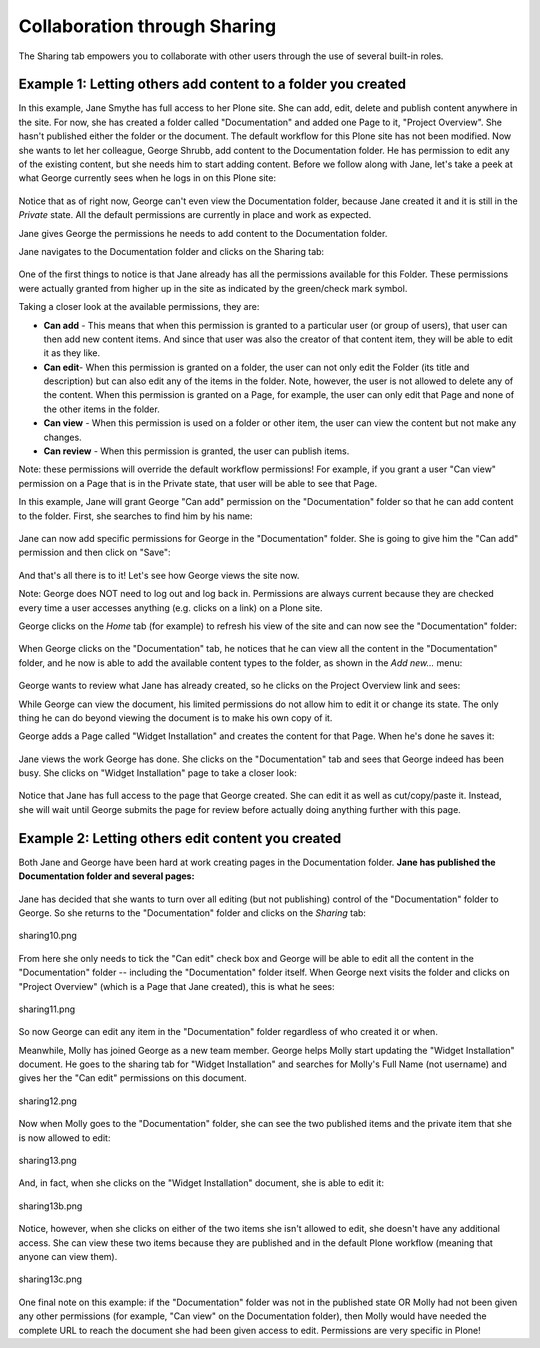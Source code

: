 Collaboration through Sharing
==================================

The Sharing tab empowers you to collaborate with other users through the
use of several built-in roles.

Example 1: Letting others add content to a folder you created
-------------------------------------------------------------

In this example, Jane Smythe has full access to her Plone site. She can
add, edit, delete and publish content anywhere in the site. For now, she
has created a folder called "Documentation" and added one Page to it,
"Project Overview". She hasn't published either the folder or the
document. The default workflow for this Plone site has not been
modified.
Now she wants to let her colleague, George Shrubb, add content to the
Documentation folder. He has permission to edit any of the existing
content, but she needs him to start adding content. Before we follow
along with Jane, let's take a peek at what George currently sees when he
logs in on this Plone site:

.. figure:: /_static/02b.png
   :align: center
   :alt:

Notice that as of right now, George can't even view the Documentation
folder, because Jane created it and it is still in the *Private* state.
All the default permissions are currently in place and work as expected.

Jane gives George the permissions he needs to add content to the
Documentation folder.

Jane navigates to the Documentation folder and clicks on the Sharing
tab:

.. figure:: /_static/03.png
   :align: center
   :alt:

One of the first things to notice is that Jane already has all the
permissions available for this Folder. These permissions were actually
granted from higher up in the site as indicated by the green/check mark
symbol.

Taking a closer look at the available permissions, they are:

-  **Can add** - This means that when this permission is granted to a
   particular user (or group of users), that user can then add new
   content items. And since that user was also the creator of that
   content item, they will be able to edit it as they like.
-  **Can edit**- When this permission is granted on a folder, the user
   can not only edit the Folder (its title and description) but can also
   edit any of the items in the folder. Note, however, the user is not
   allowed to delete any of the content. When this permission is granted
   on a Page, for example, the user can only edit that Page and none of
   the other items in the folder.
-  **Can view** - When this permission is used on a folder or other
   item, the user can view the content but not make any changes.
-  **Can review** - When this permission is granted, the user can
   publish items.

Note: these permissions will override the default workflow permissions!
For example, if you grant a user "Can view" permission on a Page that is
in the Private state, that user will be able to see that Page.

In this example, Jane will grant George "Can add" permission on the
"Documentation" folder so that he can add content to the folder. First,
she searches to find him by his name:

.. figure:: /_static/04.png
   :align: center
   :alt:

Jane can now add specific permissions for George in the "Documentation"
folder. She is going to give him the "Can add" permission and then click
on "Save":

.. figure:: /_static/05.png
   :align: center
   :alt:

And that's all there is to it! Let's see how George views the site now.

Note: George does NOT need to log out and log back in. Permissions are
always current because they are checked every time a user accesses
anything (e.g. clicks on a link) on a Plone site.

George clicks on the *Home* tab (for example) to refresh his view of the
site and can now see the "Documentation" folder:

.. figure:: /_static/06.png
   :align: center
   :alt:

When George clicks on the "Documentation" tab, he notices that he can
view all the content in the "Documentation" folder, and he now is able
to add the available content types to the folder, as shown in the *Add
new...* menu:

.. figure:: /_static/07.png
   :align: center
   :alt:

George wants to review what Jane has already created, so he clicks on
the Project Overview link and sees:

|image25|

While George can view the document, his limited permissions do not allow
him to edit it or change its state. The only thing he can do beyond
viewing the document is to make his own copy of it.

George adds a Page called "Widget Installation" and creates the content
for that Page. When he's done he saves it:

.. figure:: /_static/08.png
   :align: center
   :alt:

Jane views the work George has done. She clicks on the "Documentation"
tab and sees that George indeed has been busy. She clicks on "Widget
Installation" page to take a closer look:

.. figure:: /_static/09.png
   :align: center
   :alt:

Notice that Jane has full access to the page that George created. She
can edit it as well as cut/copy/paste it. Instead, she will wait until
George submits the page for review before actually doing anything
further with this page.

Example 2: Letting others edit content you created
--------------------------------------------------

Both Jane and George have been hard at work creating pages in the
Documentation folder. **Jane has published the Documentation folder and
several pages:**

.. figure:: /_static/09b.png
   :align: center
   :alt:

Jane has decided that she wants to turn over all editing (but not
publishing) control of the "Documentation" folder to George. So she
returns to the "Documentation" folder and clicks on the *Sharing* tab:

.. figure:: /_static/10.png
   :align: center
   :alt: sharing10.png

   sharing10.png

From here she only needs to tick the "Can edit" check box and George
will be able to edit all the content in the "Documentation" folder --
including the "Documentation" folder itself. When George next visits the
folder and clicks on "Project Overview" (which is a Page that Jane
created), this is what he sees:

.. figure:: /_static/11.png
   :align: center
   :alt: sharing11.png

   sharing11.png

So now George can edit any item in the "Documentation" folder regardless
of who created it or when.

Meanwhile, Molly has joined George as a new team member. George helps
Molly start updating the "Widget Installation" document. He goes to the
sharing tab for "Widget Installation" and searches for Molly's Full Name
(not username) and gives her the "Can edit" permissions on this
document.

.. figure:: /_static/12.png
   :align: center
   :alt: sharing12.png

   sharing12.png

Now when Molly goes to the "Documentation" folder, she can see the two
published items and the private item that she is now allowed to edit:

.. figure:: /_static/13.png
   :align: center
   :alt: sharing13.png

   sharing13.png

And, in fact, when she clicks on the "Widget Installation" document, she
is able to edit it:

.. figure:: /_static/13b.png
   :align: center
   :alt: sharing13b.png

   sharing13b.png

Notice, however, when she clicks on either of the two items she isn't
allowed to edit, she doesn't have any additional access. She can view
these two items because they are published and in the default Plone
workflow (meaning that anyone can view them).

.. figure:: /_static/13c.png
   :align: center
   :alt: sharing13c.png

   sharing13c.png

One final note on this example: if the "Documentation" folder was not in
the published state OR Molly had not been given any other permissions
(for example, "Can view" on the Documentation folder), then Molly would
have needed the complete URL to reach the document she had been given
access to edit. Permissions are very specific in Plone!

.. |image25| image:: /_static/07b.png
